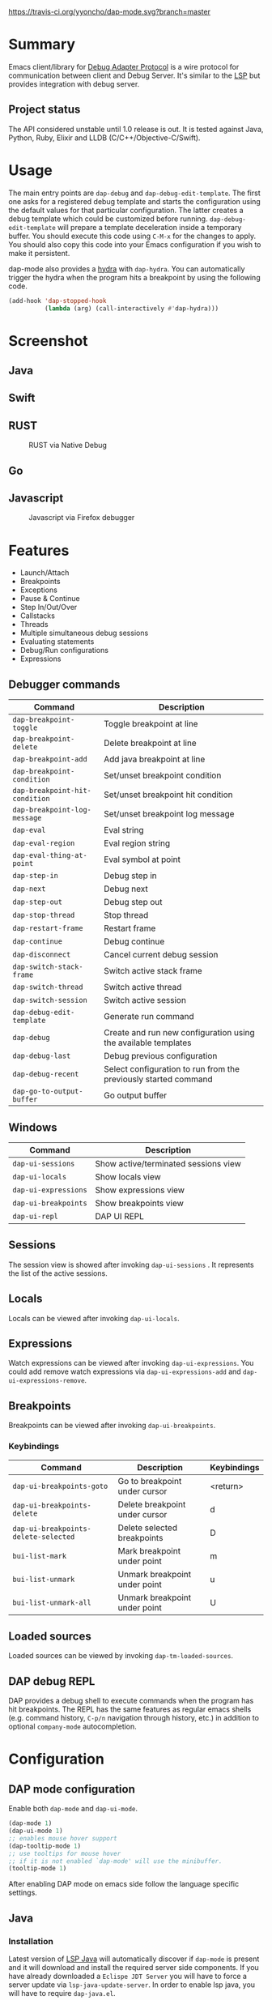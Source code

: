 [[https://melpa.org/#/dap-mode][file:https://melpa.org/packages/dap-mode-badge.svg]]
[[http://spacemacs.org][file:https://cdn.rawgit.com/syl20bnr/spacemacs/442d025779da2f62fc86c2082703697714db6514/assets/spacemacs-badge.svg]]
[[https://travis-ci.org/yyoncho/dap-mode][https://travis-ci.org/yyoncho/dap-mode.svg?branch=master]]
* Table of Contents                                       :TOC_4_gh:noexport:
- [[#summary][Summary]]
  - [[#project-status][Project status]]
- [[#usage][Usage]]
- [[#screenshot][Screenshot]]
  - [[#java][Java]]
  - [[#swift][Swift]]
  - [[#rust][RUST]]
  - [[#go][Go]]
  - [[#javascript][Javascript]]
- [[#features][Features]]
  - [[#debugger-commands][Debugger commands]]
  - [[#windows][Windows]]
  - [[#sessions][Sessions]]
  - [[#locals][Locals]]
  - [[#expressions][Expressions]]
  - [[#breakpoints][Breakpoints]]
    - [[#keybindings][Keybindings]]
  - [[#loaded-sources][Loaded sources]]
  - [[#dap-debug-repl][DAP debug REPL]]
- [[#configuration][Configuration]]
  - [[#dap-mode-configuration][DAP mode configuration]]
  - [[#java-1][Java]]
    - [[#installation][Installation]]
    - [[#commands][Commands]]
  - [[#python][Python]]
    - [[#installation-1][Installation]]
    - [[#usage-1][Usage]]
  - [[#ruby][Ruby]]
  - [[#lldb][LLDB]]
    - [[#installation-2][Installation]]
  - [[#elixir][Elixir]]
  - [[#php][PHP]]
  - [[#native-debug-gdblldb][Native Debug (GDB/LLDB)]]
    - [[#configuration-1][Configuration]]
  - [[#go-1][Go]]
    - [[#installation-3][Installation]]
  - [[#javascript-1][Javascript]]
    - [[#firefox][Firefox]]
      - [[#installation-4][Installation]]
      - [[#usage-2][Usage]]
    - [[#chrome][Chrome]]
      - [[#installation-5][Installation]]
      - [[#usage-3][Usage]]
    - [[#microsoft-edge][Microsoft Edge]]
      - [[#installation-6][Installation]]
      - [[#usage-4][Usage]]
    - [[#node][Node]]
      - [[#installation-7][Installation]]
      - [[#usage-5][Usage]]
  - [[#powershell][Powershell]]
- [[#extending-dap-with-new-debug-servers][Extending DAP with new Debug servers]]
    - [[#example][Example]]
- [[#links][Links]]
- [[#acknowledgments][Acknowledgments]]

* Summary
  Emacs client/library for [[https://code.visualstudio.com/docs/extensionAPI/api-debugging][Debug Adapter Protocol]] is a wire protocol for
  communication between client and Debug Server. It's similar to the [[https://github.com/Microsoft/language-server-protocol][LSP]] but
  provides integration with debug server.
** Project status
   The API considered unstable until 1.0 release is out. It is tested against
   Java, Python, Ruby, Elixir and LLDB (C/C++/Objective-C/Swift).
* Usage
  The main entry points are ~dap-debug~ and ~dap-debug-edit-template~. The first
  one asks for a registered debug template and starts the configuration using
  the default values for that particular configuration. The latter creates a
  debug template which could be customized before running.
  ~dap-debug-edit-template~ will prepare a template deceleration inside a
  temporary buffer. You should execute this code using ~C-M-x~ for the changes to
  apply. You should also copy this code into your Emacs configuration if you wish to
  make it persistent.

  dap-mode also provides a [[https://github.com/abo-abo/hydra][hydra]] with ~dap-hydra~. You can automatically trigger
  the hydra when the program hits a breakpoint by using the following code.

  #+BEGIN_SRC emacs-lisp
    (add-hook 'dap-stopped-hook
              (lambda (arg) (call-interactively #'dap-hydra)))
  #+END_SRC
* Screenshot
** Java
   [[file:screenshots/MultiSession.png]]
** Swift
   [[file:screenshots/Swift.png]]
** RUST
   #+caption: RUST via Native Debug
   [[file:screenshots/rust.png]]
** Go
   [[file:screenshots/go.png]]
** Javascript
   #+caption: Javascript via Firefox debugger
   [[file:screenshots/javascript.png]]
* Features
  - Launch/Attach
  - Breakpoints
  - Exceptions
  - Pause & Continue
  - Step In/Out/Over
  - Callstacks
  - Threads
  - Multiple simultaneous debug sessions
  - Evaluating statements
  - Debug/Run configurations
  - Expressions
** Debugger commands
   | Command                        | Description                                                     |
   |--------------------------------+-----------------------------------------------------------------|
   | ~dap-breakpoint-toggle~        | Toggle breakpoint at line                                       |
   | ~dap-breakpoint-delete~        | Delete breakpoint at line                                       |
   | ~dap-breakpoint-add~           | Add java breakpoint at line                                     |
   | ~dap-breakpoint-condition~     | Set/unset breakpoint condition                                  |
   | ~dap-breakpoint-hit-condition~ | Set/unset breakpoint hit condition                              |
   | ~dap-breakpoint-log-message~   | Set/unset breakpoint log message                                |
   | ~dap-eval~                     | Eval string                                                     |
   | ~dap-eval-region~              | Eval region string                                              |
   | ~dap-eval-thing-at-point~      | Eval symbol at point                                            |
   | ~dap-step-in~                  | Debug step in                                                   |
   | ~dap-next~                     | Debug next                                                      |
   | ~dap-step-out~                 | Debug step out                                                  |
   | ~dap-stop-thread~              | Stop thread                                                     |
   | ~dap-restart-frame~            | Restart frame                                                   |
   | ~dap-continue~                 | Debug continue                                                  |
   | ~dap-disconnect~               | Cancel current debug session                                    |
   | ~dap-switch-stack-frame~       | Switch active stack frame                                       |
   | ~dap-switch-thread~            | Switch active thread                                            |
   | ~dap-switch-session~           | Switch active session                                           |
   | ~dap-debug-edit-template~      | Generate run command                                            |
   | ~dap-debug~                    | Create and run new configuration using the available templates  |
   | ~dap-debug-last~               | Debug previous configuration                                    |
   | ~dap-debug-recent~             | Select configuration to run from the previously started command |
   | ~dap-go-to-output-buffer~      | Go output buffer                                                |
** Windows
   | Command                         | Description                          |
   |---------------------------------+--------------------------------------|
   | ~dap-ui-sessions~               | Show active/terminated sessions view |
   | ~dap-ui-locals~                 | Show locals view                     |
   | ~dap-ui-expressions~            | Show expressions view                |
   | ~dap-ui-breakpoints~            | Show breakpoints view                |
   | ~dap-ui-repl~                   | DAP UI REPL                          |

** Sessions
   The session view is showed after invoking ~dap-ui-sessions~ . It represents
   the list of the active sessions.
** Locals
   Locals can be viewed after invoking ~dap-ui-locals~.
** Expressions
   Watch expressions can be viewed after invoking ~dap-ui-expressions~. You
   could add remove watch expressions via =dap-ui-expressions-add= and
   =dap-ui-expressions-remove=.
** Breakpoints
   Breakpoints can be viewed after invoking ~dap-ui-breakpoints~.
*** Keybindings
    | Command                              | Description                    | Keybindings |
    |--------------------------------------+--------------------------------+-------------|
    | ~dap-ui-breakpoints-goto~            | Go to breakpoint under cursor  | <return>    |
    | ~dap-ui-breakpoints-delete~          | Delete breakpoint under cursor | d           |
    | ~dap-ui-breakpoints-delete-selected~ | Delete selected breakpoints    | D           |
    | ~bui-list-mark~                      | Mark breakpoint under point    | m           |
    | ~bui-list-unmark~                    | Unmark breakpoint under point  | u           |
    | ~bui-list-unmark-all~                | Unmark breakpoint under point  | U           |
** Loaded sources
   Loaded sources can be viewed by invoking ~dap-tm-loaded-sources~.
** DAP debug REPL
   DAP provides a debug shell to execute commands when the program has hit
   breakpoints. The REPL has the same features as regular emacs shells (e.g.
   command history, ~C-p/n~ navigation through history, etc.) in addition to
   optional ~company-mode~ autocompletion.
   [[file:screenshots/dap-ui-repl.png]]
* Configuration
** DAP mode configuration
   Enable both ~dap-mode~ and ~dap-ui-mode~.
   #+BEGIN_SRC emacs-lisp
     (dap-mode 1)
     (dap-ui-mode 1)
     ;; enables mouse hover support
     (dap-tooltip-mode 1)
     ;; use tooltips for mouse hover
     ;; if it is not enabled `dap-mode' will use the minibuffer.
     (tooltip-mode 1)
   #+END_SRC
   After enabling DAP mode on emacs side follow the language specific settings.
** Java
*** Installation
    Latest version of [[https://github.com/emacs-lsp/lsp-java][LSP Java]] will automatically discover if ~dap-mode~ is
    present and it will download and install the required server side
    components. If you have already downloaded a ~Eclispe JDT Server~ you will
    have to force a server update via ~lsp-java-update-server~. In order to enable lsp java,
    you will have to require ~dap-java.el~.
    #+BEGIN_SRC emacs-lisp
      (require 'dap-java)
    #+END_SRC
*** Commands
    | Command                      | Description       |
    |------------------------------+-------------------|
    | ~dap-java-debug~             | Debug java        |
    | ~dap-java-run-test-method~   | Run test method   |
    | ~dap-java-debug-test-method~ | Debug test method |
    | ~dap-java-run-test-class~    | Run test class    |
    | ~dap-java-debug-test-class~  | Debug test class  |

You can also edit one of the existing templates and execute it with
~dap-debug~. dap-mode will take care of filling missing values, such as
classpath. JVM arguments can be specified with ~:vmArgs~:

#+BEGIN_SRC emacs-lisp
  (dap-register-debug-template "My Runner"
                               (list :type "java"
                                     :request "launch"
                                     :args ""
                                     :vmArgs "-ea -Dmyapp.instance.name=myapp_1"
                                     :projectName "myapp"
                                     :mainClass "com.domain.AppRunner"
                                     :env '(("DEV" . "1"))))
#+END_SRC
** Python
*** Installation
    - install latest version of ptvsd.
      #+BEGIN_SRC bash
        pip install "ptvsd>=4.2"
      #+END_SRC
      - Then add the following line in your config:
      #+BEGIN_SRC elisp
        (require 'dap-python)
      #+END_SRC
      This will add the python related configuration to  ~dap-debug~.

*** Usage
A template named "Python :: Run Configuration" will appear, which will execute
the currently visited module. This will fall short whenever you need to specify
arguments, environment variables or execute a setuptools based script. In such
case, define a template:

#+BEGIN_SRC emacs-lisp
  (dap-register-debug-template "My App"
    (list :type "python"
          :args "-i"
          :cwd nil
          :env '(("DEBUG" . "1"))
          :target-module (expand-file-name "~/src/myapp/.env/bin/myapp")
          :request "launch"
          :name "My App"))
#+END_SRC

** Ruby
    - Download and extract [[https://marketplace.visualstudio.com/items?itemName=rebornix.Ruby][VSCode Ruby Extension]]. You can do that either by:
      - Calling ~dap-ruby-setup~, the extension will be downloaded and all your path will be automatically set up.
      - Or download the extension manually. Make sure that ~dap-ruby-debug-program~ is: ~("node" path-to-main-js)~ where ~node~ is either "node" if nodejs is on the path or path to nodejs and ~path-to-main-js~ is full path ~./out/debugger/main.js~ which is part of the downloaded VScode package.
    - Follow the instructions on installing ~rdebug-ide~ from [[https://github.com/rubyide/vscode-ruby/wiki/1.-Debugger-Installation][Ruby Debug Installation]]
    - Put in your emacs configuration.
      #+BEGIN_SRC elisp
        (require 'dap-ruby)
      #+END_SRC
** LLDB
*** Installation
    LLDB is a debugger that supports, among others, C, C++, Objective-C and Swift.

    - Clone and follow the instructions to compile lldb-vscode from https://github.com/llvm-mirror/lldb/tree/master/tools/lldb-vscode
    - Put in your emacs configuration.
      #+BEGIN_SRC elisp
        (require 'dap-lldb)
      #+END_SRC

    *Note*: For proper Swift support, you need to compile LLDB from https://github.com/apple/swift-lldb and put the compiled LLDB library/framework in the "extensions" folder.

** Elixir
   Make sure that you have properly configured ~Elixir~ and that you have [[https://github.com/elixir-lsp/elixir-ls][Elixir LS]]
   binaries on the path and put in your emacs configuration.
   #+BEGIN_SRC elisp
     (require 'dap-elixir)
   #+END_SRC
   Then when you do ~dap-debug-edit-template~ and select Elixir which will
   generate runnable debug configuration. For more details on supported settings
   by the Elixir Debug Server refer to its documentation.
** PHP
   Simplify setup of vscode extension with ~dap-php-setup~ after requiring ~dap-php~.

   This is using [[https://github.com/felixfbecker/vscode-php-debug][felixbecker/vscode-php-debug]]
   ([[https://marketplace.visualstudio.com/items?itemName=felixfbecker.php-debug][downloadable from the marketplace]])
   as dap-server between emacs and the xdebug-extension on the http-server side. Make sure it is trans/compiled to
   javascript properly. Only tested under linux with node.
   #+BEGIN_SRC elisp
     (require 'dap-php)
   #+END_SRC
   Start debugging by selecting "PHP Run Configuration" from the ~dap-debug~ menu, issue the debug request in your
   browser by choosing the running thread (~dap-switch-thread~) and then ~dap-step-in~.
** Native Debug (GDB/LLDB)
   Using https://github.com/WebFreak001/code-debug
*** Configuration
    For easier of setting up vscode extension, you only need call ~dap-gdb-lldb-setup~ after requiring ~dap-gdb-lldb~.

    Or download and extract [[https://marketplace.visualstudio.com/items?itemName=webfreak.debug][VSCode extension]] (make sure that ~dap-gdb-lldb-path~ is pointing to the extract location).
    #+BEGIN_SRC elisp
      (require 'dap-gdb-lldb)
    #+END_SRC
    Then do ~dap-debug~ or ~dap-debug-edit-template~ and selet GBD or LLDB configuration.
** Go
*** Installation
    - For easier of setting up vscode extension, you only need call ~dap-go-setup~ after requiring ~dap-go~.
      - Or manually download and extract [[https://marketplace.visualstudio.com/items?itemName=ms-vscode.Go][VSCode Go Extension]].. it is actually zip file.
      - check that you now have .emacs.d/.extension/vscode/ms-vscode.go/extension/out/src/debugAdapter/goDebug.js
    - install latest stable nodejs
    - install gopls
    - Install the delve command by following instructions on [[https://github.com/go-delve/delve/tree/master/Documentation/installation][delve - installation]].
    - install lsp-mode
    - Put in your emacs configuration.
      #+BEGIN_SRC elisp
        (require 'dap-go)
      #+END_SRC
    - set up hydra hook as instructed above
**** Usage
    assume you have your code at ~/src/cool/cmd/app/app.go
    - open your main package file e.g ~/src/cool/cmd/app/app.go
    - or open a test file e.g app_test.go
    - add folder to lsp session where your go.mod is or would be
      - M-x lsp-workspace-folders-add ~/src/cool
    - set break point
    - M-x dap-debug
    - if you are debugging test files use "Go Launch File Configuration"
    - else select e.g "Go Launch Unoptimized Debug Package Configuration"
**** Trouble shooting
    - put (setq dap-print-io t) and check messages buffer
    - e.g linter can return note at debug session response resulting debug session to fail
** Javascript
*** Firefox
**** Installation
     - For easier of setting up vscode extension, you only need call ~dap-firefox-setup~ after requiring ~dap-firefox~.
       - Or manually download and extract [[https://marketplace.visualstudio.com/items?itemName=hbenl.vscode-firefox-debug][VSCode Firefox Debug Extension]].
     - Make sure that ~dap-firefox-debug-program~ is pointing to the proper file.
     - Put in your configuration file:
       #+BEGIN_SRC elisp
         (require 'dap-firefox)
       #+END_SRC
**** Usage
     ~dap-debug~ or ~dap-debug-edit-template~ and select the firefox template. For additional documentation on the supported template parameters or about different configuration templates refer to [[https://github.com/hbenl/vscode-firefox-debug][Firefox Debug Adapter]].
*** Chrome
**** Installation
     - For easier of setting up vscode extension, you only need call ~dap-chrome-setup~ after requiring ~dap-chrome~.
       - Or manually download and extract [[https://marketplace.visualstudio.com/items?itemName=msjsdiag.debugger-for-chrome][VSCode Chrome Debug Extension]].
     - Make sure that ~dap-chrome-debug-program~ is pointing to the proper file.
     - Put in your configuration file:
       #+BEGIN_SRC elisp
         (require 'dap-chrome)
       #+END_SRC
**** Usage
     ~dap-debug~ or ~dap-debug-edit-template~ and select the chrome template. For additional documentation on the supported template parameters or about different configuration templates refer to [[https://github.com/Microsoft/vscode-chrome-debug][Chrome Debug Adapter]].
*** Microsoft Edge
**** Installation
     - For easier of setting up vscode extension, you only need call ~dap-edge-setup~ after requiring ~dap-edge~.
       - Or manually download and extract [[https://marketplace.visualstudio.com/items?itemName=msjsdiag.debugger-for-edge][VSCode Edge Debug Extension]].
     - Make sure that ~dap-edge-debug-program~ is pointing to the proper file.
     - Put in your configuration file:
       #+BEGIN_SRC elisp
         (require 'dap-edge)
       #+END_SRC
**** Usage
     ~dap-debug~ or ~dap-debug-edit-template~ and select the edge template. For additional documentation on the supported template parameters or about different configuration templates refer to [[https://github.com/microsoft/vscode-edge-debug2][Edge Debug Adapter]].
*** Node
**** Installation
     - For easier of setting up vscode extension, you only need call ~dap-node-setup~ after requiring ~dap-node~.
       - Or manually download and extract [[https://marketplace.visualstudio.com/items?itemName=ms-vscode.node-debug2][VSCode Node Debug Extension]].
     - Make sure that ~dap-node-debug-program~ is pointing to the proper file.
     - Put in your configuration file:
       #+BEGIN_SRC elisp
         (require 'dap-node)
       #+END_SRC
**** Usage
     ~dap-debug~ or ~dap-debug-edit-template~ and select the node template. For additional documentation on the supported template parameters or about different configuration templates refer to [[https://code.visualstudio.com/docs/nodejs/nodejs-debugging][Nodejs Debugging]].
** Powershell
   #+BEGIN_SRC elisp
     (require 'dap-pwsh)
   #+END_SRC
   Start debugging by selecting "Powershell: Launch Script" from ~dap-debug~ menu.

* Extending DAP with new Debug servers
  There are two methods that are used for registering remote extensions:
  - ~dap-register-debug-provider~ - register a method to call for populating
    startup parameters. It should either populate ~:debugPort~ and ~:host~ in
    case of TCP Debug Adapter Server or ~:dap-server-path~ when STD out must be used for
    Debug Adapter Server communication.
  - ~dap-register-debug-template~ register a debug template which will be
    available when ~dap-debug~ is called. The debug template must specify
    ~:type~ key which will be used to determine the provider to be called to
    populate missing fields.
*** Example
    For full example you may check ~dap-java.el~.
    #+BEGIN_SRC emacs-lisp
      (dap-register-debug-provider
       "programming-language-name"
       (lambda (conf)
         (plist-put conf :debugPort 1234)
         (plist-put conf :host "localhost")
         conf))

      (dap-register-debug-template "Example Configuration"
                                   (list :type "java"
                                         :request "launch"
                                         :args ""
                                         :name "Run Configuration"))
    #+END_SRC
* Links
  - [[https://code.visualstudio.com/docs/extensionAPI/api-debugging][Debug Adapter Protocol]]
  - [[https://github.com/emacs-lsp/lsp-java][LSP Java]]
  - [[https://microsoft.github.io/debug-adapter-protocol/implementors/adapters/][Debug Adapter Protocol Server Implementations]]
* Acknowledgments
  - [[https://github.com/danielmartin][Daniel Martin]] - LLDB integration.
  - [[https://github.com/kiennq][Kien Nguyen]] - NodeJS debugger, Edge debuggers, automatic extension installation.
  - [[https://github.com/Ladicle][Aya Igarashi]] - Go debugger integration.
